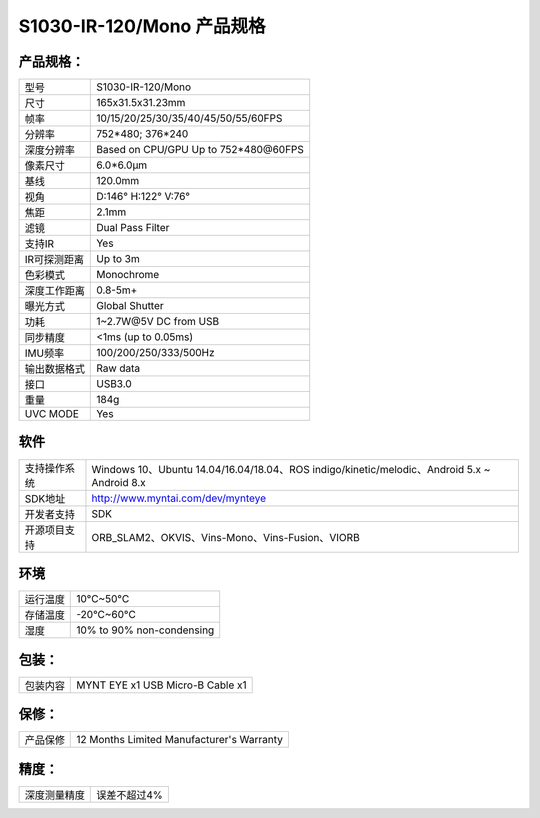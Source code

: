 .. _content_product_surface_spec_s1030_ir:

S1030-IR-120/Mono 产品规格
==========================

产品规格：
--------------


================  =======================================
  型号              S1030-IR-120/Mono
----------------  ---------------------------------------
  尺寸              165x31.5x31.23mm
----------------  ---------------------------------------
  帧率              10/15/20/25/30/35/40/45/50/55/60FPS
----------------  ---------------------------------------
  分辨率            752*480; 376*240
----------------  ---------------------------------------
  深度分辨率       Based on CPU/GPU Up to  752*480\@60FPS
----------------  ---------------------------------------
  像素尺寸           6.0*6.0μm
----------------  ---------------------------------------
  基线              120.0mm
----------------  ---------------------------------------
  视角              D:146° H:122° V:76°
----------------  ---------------------------------------
  焦距              2.1mm
----------------  ---------------------------------------
  滤镜              Dual Pass Filter
----------------  ---------------------------------------
  支持IR            Yes
----------------  ---------------------------------------
  IR可探测距离       Up to 3m
----------------  ---------------------------------------
  色彩模式           Monochrome
----------------  ---------------------------------------
  深度工作距离        0.8-5m+
----------------  ---------------------------------------
  曝光方式           Global Shutter
----------------  ---------------------------------------
  功耗               1~2.7W\@5V DC from USB
----------------  ---------------------------------------
  同步精度          <1ms (up to 0.05ms)
----------------  ---------------------------------------
  IMU频率           100/200/250/333/500Hz
----------------  ---------------------------------------
  输出数据格式        Raw data
----------------  ---------------------------------------
  接口               USB3.0
----------------  ---------------------------------------
  重量               184g
----------------  ---------------------------------------
  UVC MODE           Yes
================  =======================================


软件
--------


================  ===============================================================================================
  支持操作系统       Windows 10、Ubuntu 14.04/16.04/18.04、ROS indigo/kinetic/melodic、Android 5.x ~ Android 8.x
----------------  -----------------------------------------------------------------------------------------------
  SDK地址           http://www.myntai.com/dev/mynteye
----------------  -----------------------------------------------------------------------------------------------
  开发者支持         SDK
----------------  -----------------------------------------------------------------------------------------------
  开源项目支持       ORB_SLAM2、OKVIS、Vins-Mono、Vins-Fusion、VIORB
================  ===============================================================================================



环境
--------


================  =============================================
  运行温度           10°C~50°C
----------------  ---------------------------------------------
  存储温度           -20°C~60°C
----------------  ---------------------------------------------
  湿度              10% to 90% non-condensing
================  =============================================


包装：
--------

================  =======================================
  包装内容           MYNT EYE x1   USB Micro-B Cable x1
================  =======================================

保修：
--------

================  ============================================
  产品保修           12 Months Limited Manufacturer's Warranty
================  ============================================

精度：
--------

================  ============================================
  深度测量精度        误差不超过4%
================  ============================================


